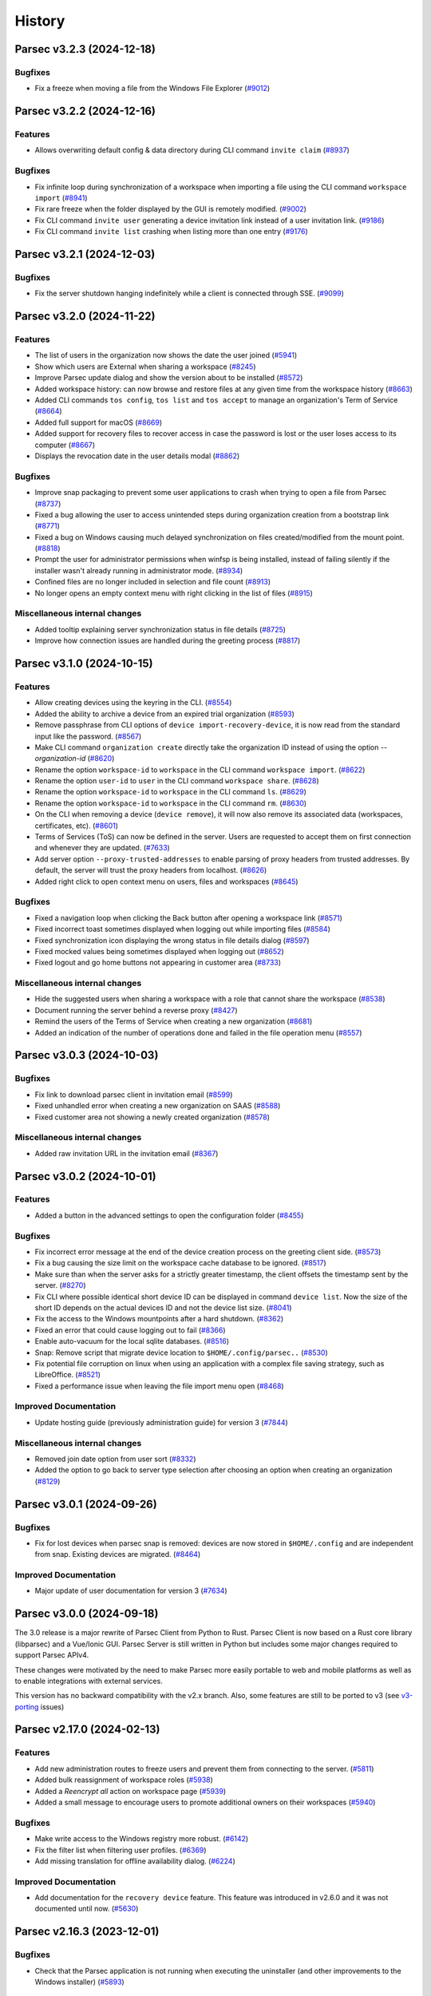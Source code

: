 History
=======

.. towncrier release notes start


Parsec v3.2.3 (2024-12-18)
--------------------------

Bugfixes
~~~~~~~~

* Fix a freeze when moving a file from the Windows File Explorer
  (`#9012 <https://github.com/Scille/parsec-cloud/issues/9012>`__)


Parsec v3.2.2 (2024-12-16)
--------------------------

Features
~~~~~~~~

* Allows overwriting default config & data directory during CLI command
  ``invite claim``
  (`#8937 <https://github.com/Scille/parsec-cloud/issues/8937>`__)

Bugfixes
~~~~~~~~

* Fix infinite loop during synchronization of a workspace when importing a file
  using the CLI command ``workspace import``
  (`#8941 <https://github.com/Scille/parsec-cloud/issues/8941>`__)

* Fix rare freeze when the folder displayed by the GUI is remotely modified.
  (`#9002 <https://github.com/Scille/parsec-cloud/issues/9002>`__)

* Fix CLI command ``invite user`` generating a device invitation link instead of
  a user invitation link.
  (`#9186 <https://github.com/Scille/parsec-cloud/issues/9186>`__)

* Fix CLI command ``invite list`` crashing when listing more than one entry
  (`#9176 <https://github.com/Scille/parsec-cloud/issues/9176>`__)

Parsec v3.2.1 (2024-12-03)
--------------------------

Bugfixes
~~~~~~~~

* Fix the server shutdown hanging indefinitely while a client is connected
  through SSE.
  (`#9099 <https://github.com/Scille/parsec-cloud/issues/9099>`__)



Parsec v3.2.0 (2024-11-22)
--------------------------

Features
~~~~~~~~

* The list of users in the organization now shows the date the user joined
  (`#5941 <https://github.com/Scille/parsec-cloud/issues/5941>`__)

* Show which users are External when sharing a workspace
  (`#8245 <https://github.com/Scille/parsec-cloud/issues/8245>`__)

* Improve Parsec update dialog and show the version about to be installed
  (`#8572 <https://github.com/Scille/parsec-cloud/issues/8572>`__)

* Added workspace history: can now browse and restore files at any given time
  from the workspace history
  (`#8663 <https://github.com/Scille/parsec-cloud/issues/8663>`__)

* Added CLI commands ``tos config``, ``tos list`` and ``tos accept`` to manage
  an organization's Term of Service
  (`#8664 <https://github.com/Scille/parsec-cloud/issues/8664>`__)

* Added full support for macOS
  (`#8669 <https://github.com/Scille/parsec-cloud/issues/8669>`__)

* Added support for recovery files to recover access in case the password is
  lost or the user loses access to its computer
  (`#8667 <https://github.com/Scille/parsec-cloud/issues/8667>`__)

* Displays the revocation date in the user details modal
  (`#8862 <https://github.com/Scille/parsec-cloud/issues/8862>`__)


Bugfixes
~~~~~~~~

* Improve snap packaging to prevent some user applications to crash when trying
  to open a file from Parsec
  (`#8737 <https://github.com/Scille/parsec-cloud/issues/8737>`__)

* Fixed a bug allowing the user to access unintended steps during organization
  creation from a bootstrap link
  (`#8771 <https://github.com/Scille/parsec-cloud/issues/8771>`__)

* Fixed a bug on Windows causing much delayed synchronization on files
  created/modified from the mount point.
  (`#8818 <https://github.com/Scille/parsec-cloud/issues/8818>`__)

* Prompt the user for administrator permissions when winfsp is being installed,
  instead of failing silently if the installer wasn't already running in
  administrator mode.
  (`#8934 <https://github.com/Scille/parsec-cloud/issues/8934>`__)

* Confined files are no longer included in selection and file count
  (`#8913 <https://github.com/Scille/parsec-cloud/issues/8913>`__)

* No longer opens an empty context menu with right clicking in the list of files
  (`#8915 <https://github.com/Scille/parsec-cloud/issues/8915>`__)

Miscellaneous internal changes
~~~~~~~~~~~~~~~~~~~~~~~~~~~~~~

* Added tooltip explaining server synchronization status in file details
  (`#8725 <https://github.com/Scille/parsec-cloud/issues/8725>`__)

* Improve how connection issues are handled during the greeting process
  (`#8817 <https://github.com/Scille/parsec-cloud/issues/8817>`__)



Parsec v3.1.0 (2024-10-15)
--------------------------

Features
~~~~~~~~

* Allow creating devices using the keyring in the CLI.
  (`#8554 <https://github.com/Scille/parsec-cloud/issues/8554>`__)

* Added the ability to archive a device from an expired trial organization
  (`#8593 <https://github.com/Scille/parsec-cloud/issues/8593>`__)

* Remove passphrase from CLI options of ``device import-recovery-device``, it is
  now read from the standard input like the password.
  (`#8567 <https://github.com/Scille/parsec-cloud/issues/8567>`__)

* Make CLI command ``organization create`` directly take the organization ID
  instead of using the option `--organization-id`
  (`#8620 <https://github.com/Scille/parsec-cloud/issues/8620>`__)

* Rename the option ``workspace-id`` to ``workspace`` in the CLI command
  ``workspace import``.
  (`#8622 <https://github.com/Scille/parsec-cloud/issues/8622>`__)

* Rename the option ``user-id`` to ``user`` in the CLI command ``workspace
  share``.
  (`#8628 <https://github.com/Scille/parsec-cloud/issues/8628>`__)

* Rename the option ``workspace-id`` to ``workspace`` in the CLI command ``ls``.
  (`#8629 <https://github.com/Scille/parsec-cloud/issues/8629>`__)

* Rename the option ``workspace-id`` to ``workspace`` in the CLI command ``rm``.
  (`#8630 <https://github.com/Scille/parsec-cloud/issues/8630>`__)

* On the CLI when removing a device (``device remove``), it will now also remove
  its associated data (workspaces, certificates, etc).
  (`#8601 <https://github.com/Scille/parsec-cloud/issues/8601>`__)

* Terms of Services (ToS) can now be defined in the server. Users are requested
  to accept them on first connection and whenever they are updated.
  (`#7633 <https://github.com/Scille/parsec-cloud/issues/7633>`__)

* Add server option ``--proxy-trusted-addresses`` to enable parsing of proxy
  headers from trusted addresses. By default, the server will trust the proxy
  headers from localhost.
  (`#8626 <https://github.com/Scille/parsec-cloud/issues/8626>`__)

* Added right click to open context menu on users, files and workspaces
  (`#8645 <https://github.com/Scille/parsec-cloud/issues/8645>`__)


Bugfixes
~~~~~~~~

* Fixed a navigation loop when clicking the Back button after opening a
  workspace link
  (`#8571 <https://github.com/Scille/parsec-cloud/issues/8571>`__)

* Fixed incorrect toast sometimes displayed when logging out while importing
  files
  (`#8584 <https://github.com/Scille/parsec-cloud/issues/8584>`__)

* Fixed synchronization icon displaying the wrong status in file details dialog
  (`#8597 <https://github.com/Scille/parsec-cloud/issues/8597>`__)

* Fixed mocked values being sometimes displayed when logging out
  (`#8652 <https://github.com/Scille/parsec-cloud/issues/8652>`__)

* Fixed logout and go home buttons not appearing in customer area
  (`#8733 <https://github.com/Scille/parsec-cloud/issues/8733>`__)


Miscellaneous internal changes
~~~~~~~~~~~~~~~~~~~~~~~~~~~~~~

* Hide the suggested users when sharing a workspace with a role that cannot
  share the workspace
  (`#8538 <https://github.com/Scille/parsec-cloud/issues/8538>`__)

* Document running the server behind a reverse proxy
  (`#8427 <https://github.com/Scille/parsec-cloud/issues/8427>`__)

* Remind the users of the Terms of Service when creating a new organization
  (`#8681 <https://github.com/Scille/parsec-cloud/issues/8681>`__)

* Added an indication of the number of operations done and failed in the file
  operation menu
  (`#8557 <https://github.com/Scille/parsec-cloud/issues/8557>`__)



Parsec v3.0.3 (2024-10-03)
--------------------------

Bugfixes
~~~~~~~~

* Fix link to download parsec client in invitation email
  (`#8599 <https://github.com/Scille/parsec-cloud/issues/8599>`__)

* Fixed unhandled error when creating a new organization on SAAS
  (`#8588 <https://github.com/Scille/parsec-cloud/issues/8588>`__)

* Fixed customer area not showing a newly created organization
  (`#8578 <https://github.com/Scille/parsec-cloud/issues/8578>`__)


Miscellaneous internal changes
~~~~~~~~~~~~~~~~~~~~~~~~~~~~~~

* Added raw invitation URL in the invitation email
  (`#8367 <https://github.com/Scille/parsec-cloud/issues/8367>`__)


Parsec v3.0.2 (2024-10-01)
--------------------------

Features
~~~~~~~~

* Added a button in the advanced settings to open the configuration folder
  (`#8455 <https://github.com/Scille/parsec-cloud/issues/8455>`__)


Bugfixes
~~~~~~~~

* Fix incorrect error message at the end of the device creation process on the
  greeting client side.
  (`#8573 <https://github.com/Scille/parsec-cloud/issues/8573>`__)

* Fix a bug causing the size limit on the workspace cache database to be
  ignored.
  (`#8517 <https://github.com/Scille/parsec-cloud/issues/8517>`__)

* Make sure than when the server asks for a strictly greater timestamp, the
  client offsets the timestamp sent by the server.
  (`#8270 <https://github.com/Scille/parsec-cloud/issues/8270>`__)

* Fix CLI where possible identical short device ID can be displayed in command
  ``device list``. Now the size of the short ID depends on the actual devices ID
  and not the device list size.
  (`#8041 <https://github.com/Scille/parsec-cloud/issues/8041>`__)

* Fix the access to the Windows mountpoints after a hard shutdown.
  (`#8362 <https://github.com/Scille/parsec-cloud/issues/8362>`__)

* Fixed an error that could cause logging out to fail
  (`#8366 <https://github.com/Scille/parsec-cloud/issues/8366>`__)

* Enable auto-vacuum for the local sqlite databases.
  (`#8516 <https://github.com/Scille/parsec-cloud/issues/8516>`__)

* Snap: Remove script that migrate device location to ``$HOME/.config/parsec..``
  (`#8530 <https://github.com/Scille/parsec-cloud/issues/8530>`__)

* Fix potential file corruption on linux when using an application with a
  complex file saving strategy, such as LibreOffice.
  (`#8521 <https://github.com/Scille/parsec-cloud/issues/8521>`__)

* Fixed a performance issue when leaving the file import menu open
  (`#8468 <https://github.com/Scille/parsec-cloud/issues/8468>`__)


Improved Documentation
~~~~~~~~~~~~~~~~~~~~~~

* Update hosting guide (previously administration guide) for version 3
  (`#7844 <https://github.com/Scille/parsec-cloud/issues/7844>`__)


Miscellaneous internal changes
~~~~~~~~~~~~~~~~~~~~~~~~~~~~~~

* Removed join date option from user sort
  (`#8332 <https://github.com/Scille/parsec-cloud/issues/8332>`__)

* Added the option to go back to server type selection after choosing an option
  when creating an organization
  (`#8129 <https://github.com/Scille/parsec-cloud/issues/8129>`__)



Parsec v3.0.1 (2024-09-26)
--------------------------

Bugfixes
~~~~~~~~

* Fix for lost devices when parsec snap is removed: devices are now stored in
  ``$HOME/.config`` and are independent from snap. Existing devices are
  migrated.
  (`#8464 <https://github.com/Scille/parsec-cloud/issues/8464>`__)


Improved Documentation
~~~~~~~~~~~~~~~~~~~~~~

* Major update of user documentation for version 3
  (`#7634 <https://github.com/Scille/parsec-cloud/issues/7634>`__)



Parsec v3.0.0 (2024-09-18)
--------------------------

The 3.0 release is a major rewrite of Parsec Client from Python to Rust.
Parsec Client is now based on a Rust core library (libparsec) and a
Vue/Ionic GUI. Parsec Server is still written in Python but includes some
major changes required to support Parsec APIv4.

These changes were motivated by the need to make Parsec more easily portable
to web and mobile platforms as well as to enable integrations with external
services.

This version has no backward compatibility with the v2.x branch. Also, some
features are still to be ported to v3 (see
`v3-porting <https://github.com/Scille/parsec-cloud/issues?q=is%3Aissue+is%3Aopen+sort%3Aupdated-desc+label%3Av3-porting>`__
issues)

Parsec v2.17.0 (2024-02-13)
---------------------------

Features
~~~~~~~~

* Add new administration routes to freeze users and prevent them from connecting
  to the server.
  (`#5811 <https://github.com/Scille/parsec-cloud/issues/5811>`__)

* Added bulk reassignment of workspace roles
  (`#5938 <https://github.com/Scille/parsec-cloud/issues/5938>`__)

* Added a `Reencrypt all` action on workspace page
  (`#5939 <https://github.com/Scille/parsec-cloud/issues/5939>`__)

* Added a small message to encourage users to promote additional owners on their
  workspaces
  (`#5940 <https://github.com/Scille/parsec-cloud/issues/5940>`__)

Bugfixes
~~~~~~~~

* Make write access to the Windows registry more robust.
  (`#6142 <https://github.com/Scille/parsec-cloud/issues/6142>`__)

* Fix the filter list when filtering user profiles.
  (`#6369 <https://github.com/Scille/parsec-cloud/issues/6369>`__)

* Add missing translation for offline availability dialog.
  (`#6224 <https://github.com/Scille/parsec-cloud/issues/6224>`__)

Improved Documentation
~~~~~~~~~~~~~~~~~~~~~~

* Add documentation for the ``recovery device`` feature. This feature was
  introduced in v2.6.0 and it was not documented until now.
  (`#5630 <https://github.com/Scille/parsec-cloud/issues/5630>`__)



Parsec v2.16.3 (2023-12-01)
---------------------------

Bugfixes
~~~~~~~~

* Check that the Parsec application is not running when executing the
  uninstaller (and other improvements to the Windows installer)
  (`#5893 <https://github.com/Scille/parsec-cloud/issues/5893>`__)



Parsec v2.16.2 (2023-11-28)
---------------------------

Bugfixes
~~~~~~~~

* Fix the Windows installer to properly uninstall the previous Parsec version (a
  regression introduced in the Parsec 2.16.0 installer prevented Parsec 2.15.0 and
  before to be properly uninstalled)
  (`#5845 <https://github.com/Scille/parsec-cloud/issues/5845>`__)



Parsec v2.16.1 (2023-11-13)
---------------------------

Bugfixes
~~~~~~~~

* Fix file creation/modification times as shown in the file explorer on Windows
  (`#5693 <https://github.com/Scille/parsec-cloud/issues/5693>`__)

* Fix progress bar issue for offline availability when the workspace contains
  more than 2GB of data
  (`#5759 <https://github.com/Scille/parsec-cloud/issues/5759>`__)



Parsec v2.16.0 (2023-10-31)
---------------------------

Features
~~~~~~~~

* Add support for archiving workspaces and planning their deletion.
  (`#5061 <https://github.com/Scille/parsec-cloud/issues/5061>`__)
* Add a dialog to manage offline availability for workspaces (i.e a user can now
  choose keep all the data available locally for offline access)
  (`#2266 <https://github.com/Scille/parsec-cloud/issues/2266>`__)
* Added user filtering by profile
  (`#4033 <https://github.com/Scille/parsec-cloud/issues/4033>`__)
* Handle the CLI flag ``--version`` on parsec sub-command. You can now type
  ``parsec --version`` to get the current version of parsec in a terminal.
  (`#4363 <https://github.com/Scille/parsec-cloud/issues/4363>`__)

Bugfixes
~~~~~~~~

* Fix a regression causing the offline availability feature to be unavailable
  for workspaces other than the first one in the list.
  (`#5556 <https://github.com/Scille/parsec-cloud/issues/5556>`__)
* Fix confusing numbering of versions in the file history display.
  (`#5561 <https://github.com/Scille/parsec-cloud/issues/5561>`__)
* Fix a concurrency issue causing connection loss when logging in after a re-
  encryption.
  (`#5542 <https://github.com/Scille/parsec-cloud/issues/5542>`__)
* Fixed an issue on MacOS where a file would be deleted when trying to save it
  from some specific native softwares.
  (`#2330 <https://github.com/Scille/parsec-cloud/issues/2330>`__)
* On linux, if you're using something other than ubuntu, you may need to install
  ``libfuse2`` or ``fuse2`` using the package manager of your system.
  (`#4760 <https://github.com/Scille/parsec-cloud/issues/4760>`__)
* Prevent accidental creation of multiple parsec organizations at the same time
  (`#3698 <https://github.com/Scille/parsec-cloud/issues/3698>`__)
* Accept parenthesis in HumanHandle's label
  (`#3749 <https://github.com/Scille/parsec-cloud/issues/3749>`__)
* Fix user invitation email sending error when the greeter's name contains
  special characters
  (`#3752 <https://github.com/Scille/parsec-cloud/issues/3752>`__)
* Fixed error when opening the QRCode for device invitation
  (`#3769 <https://github.com/Scille/parsec-cloud/issues/3769>`__)
* Hide spinner during an enrollment using PKI
  (`#3846 <https://github.com/Scille/parsec-cloud/issues/3846>`__)
* The window now takes the whole screen by default
  (`#3946 <https://github.com/Scille/parsec-cloud/issues/3946>`__)
* No longer hides user invitations if they match the search string
  (`#3967 <https://github.com/Scille/parsec-cloud/issues/3967>`__)
* Unmounted workspaces are no longer hidden by default and the state is saved
  when the application exits
  (`#3969 <https://github.com/Scille/parsec-cloud/issues/3969>`__)
* Fixed link to user guide not clickable after creation an organization
  (`#4367 <https://github.com/Scille/parsec-cloud/issues/4367>`__)
* Fix `parsec backend sequester list_services` CLI output when an error is
  returned
  (`#4368 <https://github.com/Scille/parsec-cloud/issues/4368>`__)

Improved Documentation
~~~~~~~~~~~~~~~~~~~~~~

* Add SBOM (Software Bills Of Materials) generation on software packaging. This
  provides the list of dependencies used to build the software.
  (`#4770 <https://github.com/Scille/parsec-cloud/issues/4770>`__)
* Correct the favicon displayed on the provided documentation at
  <https://docs.parsec.cloud>
  (`#4127 <https://github.com/Scille/parsec-cloud/issues/4127>`__)

Client/Backend API evolutions
~~~~~~~~~~~~~~~~~~~~~~~~~~~~~

* APIv1 has been removed, which cut off compatibility with Parsec client < 2.15
  and Parsec server < 2.10
  (`#3706 <https://github.com/Scille/parsec-cloud/issues/3706>`__)
* Drop API V2 support on the client side.
  (`#3837 <https://github.com/Scille/parsec-cloud/issues/3837>`__)

Miscellaneous internal changes
~~~~~~~~~~~~~~~~~~~~~~~~~~~~~~

* Correct some typo found in PO files used by QT for english/french translation
  (`#3757 <https://github.com/Scille/parsec-cloud/issues/3757>`__)
* Added better distinction between file and folder actions in contextual menus.
  (`#3855 <https://github.com/Scille/parsec-cloud/issues/3855>`__)
* Fix an underlying issue that caused an overall performance degradation
  (`#3925 <https://github.com/Scille/parsec-cloud/issues/3925>`__)
* Added instructions to the macFUSE installation pop-up window, and updated a
  deprecated link to the installation guide.
  (`#3958 <https://github.com/Scille/parsec-cloud/issues/3958>`__)
* Fix french typography
  (`#4059 <https://github.com/Scille/parsec-cloud/issues/4059>`__)



Parsec v2.15.0 (2022-12-12)
---------------------------

Features
~~~~~~~~

* Improved the enrolment/onboarding of new users and devices
  (`#3663 <https://github.com/Scille/parsec-cloud/issues/3663>`__)

Bugfixes
~~~~~~~~

* Fix import or drag&drop of an empty folder
  (`#3534 <https://github.com/Scille/parsec-cloud/issues/3534>`__)
* Prevent accidental creation of multiple parsec organizations at the same time
  (`#3698 <https://github.com/Scille/parsec-cloud/issues/3698>`__)
* Fix user invitation email sending error when the greeter's name contains
  special characters
  (`#3752 <https://github.com/Scille/parsec-cloud/issues/3752>`__)
* Accept parenthesis in HumanHandle's label
  (`#3749 <https://github.com/Scille/parsec-cloud/issues/3749>`__)

Miscellaneous internal changes
~~~~~~~~~~~~~~~~~~~~~~~~~~~~~~

* Updated macFUSE installation guide for MacOS 13
  (`#3588 <https://github.com/Scille/parsec-cloud/issues/3588>`__)
* Fix various typos throughout our codebase
  (`#3700 <https://github.com/Scille/parsec-cloud/issues/3700>`__)
* Recovery devices can now be renamed when created.
  (`#3537 <https://github.com/Scille/parsec-cloud/issues/3537>`__)
* Correct some typo found in PO files used by QT for english/french translation
  (`#3757 <https://github.com/Scille/parsec-cloud/issues/3757>`__)


Parsec v2.14.1 (2022-11-24)
---------------------------

Bugfixes
~~~~~~~~

* Fix an issue that prevented proper reconnection of the client in some specific
  cases
  (`#3595 <https://github.com/Scille/parsec-cloud/issues/3595>`__)
* Improved some texts for device and user invitation
  (`#3601 <https://github.com/Scille/parsec-cloud/issues/3601>`__)


Parsec v2.14.0 (2022-11-10)
---------------------------

Features
~~~~~~~~

* Make CLI case insensitive on option `--log-level` & `--log-format`. Thus
  allowing to provide the argument in upper or lower case.
  (`#3268 <https://github.com/Scille/parsec-cloud/issues/3268>`__)
* Introduce ``generate_service_certificate`` & ``import_service_certificate``
  CLI commands  (corresponding to the ends of ``create_service_certificate``
  command).  This allows to keep the sequester private keys on an offline
  machine at all time.
  (`#3198 <https://github.com/Scille/parsec-cloud/issues/3198>`__)

Bugfixes
~~~~~~~~

* Managers can no longer try to promote other users to manager
  (`#3269 <https://github.com/Scille/parsec-cloud/issues/3269>`__)
* Scrollbar should stay in place when enabling/disabling workspaces
  (`#3301 <https://github.com/Scille/parsec-cloud/issues/3301>`__)
* Fixed how workspaces are displayed when offline
  (`#3302 <https://github.com/Scille/parsec-cloud/issues/3302>`__)
* Fixes greeting a new user into an organization with a legacy user (user that
  does not have an email set)
  (`#3507 <https://github.com/Scille/parsec-cloud/issues/3507>`__)
* Disabled workspaces not longer appear enabled when logging in
  (`#3300 <https://github.com/Scille/parsec-cloud/issues/3300>`__)
* The device instance now gets logged off when an error occurs due to the disk
  being full
  (`#3335 <https://github.com/Scille/parsec-cloud/issues/3335>`__)
* Fix user search to include legacy users
  (`#3538 <https://github.com/Scille/parsec-cloud/issues/3538>`__)
* Fix email validation in the application for some special cases
  (`#3555 <https://github.com/Scille/parsec-cloud/issues/3555>`__)

Miscellaneous internal changes
~~~~~~~~~~~~~~~~~~~~~~~~~~~~~~

* Add `parsec core stats_server` CLI command to provide per-organization usage
  statistics for the whole server.
  (`#3109 <https://github.com/Scille/parsec-cloud/issues/3109>`__)
* Remove noop `--timestamp` param from `parsec core run` CLI command
  (`#3345 <https://github.com/Scille/parsec-cloud/issues/3345>`__)


Parsec v2.13.0 (2022-10-19)
---------------------------

Features
~~~~~~~~

* Introduce ``generate_service_certificate`` & ``import_service_certificate``
  CLI commands  (corresponding to the ends of ``create_service_certificate``
  command).  This allows to keep the sequester private keys on an offline
  machine at all time.
  (`#3198 <https://github.com/Scille/parsec-cloud/issues/3198>`__)
* Add the webhook sequester service type that pushes encrypted workspace data to
  3rd party throughout HTTP. A webhook services is a sequester service with an
  encryption key. Metadata are also encrypted with the service key and send to
  the parsec metadata server. A webhook service does not store the sequester
  metadata to a storage, but it posted the metadata to an http service.
  (`#2799 <https://github.com/Scille/parsec-cloud/issues/2799>`__)
* Add a way to filter out unmounted workspaces
  (`#3056 <https://github.com/Scille/parsec-cloud/issues/3056>`__)
* Updated the file link not found error message with the name of the file
  (`#3122 <https://github.com/Scille/parsec-cloud/issues/3122>`__)
* Added new context menu option to generate file links that point to a specific
  version of a file.
  (`#3123 <https://github.com/Scille/parsec-cloud/issues/3123>`__)
* Made workspace listing faster
  (`#3125 <https://github.com/Scille/parsec-cloud/issues/3125>`__)

Bugfixes
~~~~~~~~

* Remove cut status if cut is overridden by a copy
  (`#3022 <https://github.com/Scille/parsec-cloud/issues/3022>`__)
* Fixed links in About window not opening
  (`#3023 <https://github.com/Scille/parsec-cloud/issues/3023>`__)
* Fix an error that de-sync postgresql timestamp type
  (`#3071 <https://github.com/Scille/parsec-cloud/issues/3071>`__)
* Fix a bug that caused the login time to be larger than expected for large
  organizations.
  (`#3145 <https://github.com/Scille/parsec-cloud/issues/3145>`__)
* Scrollbar should stay in place when enabling/disabling workspaces
  (`#3301 <https://github.com/Scille/parsec-cloud/issues/3301>`__)
* Fixed how workspaces are displayed when offline
  (`#3302 <https://github.com/Scille/parsec-cloud/issues/3302>`__)
* Disabled workspaces not longer appear enabled when logging in
  (`#3300 <https://github.com/Scille/parsec-cloud/issues/3300>`__)


Parsec v2.12.1 (2022-09-13)
---------------------------

Bugfixes
~~~~~~~~

* Fix an error that de-sync postgresql timestamp type
  (`#3071 <https://github.com/Scille/parsec-cloud/issues/3071>`__)


Parsec v2.12.0 (2022-09-08)
---------------------------

Features
~~~~~~~~

* Added a new folder menu in the file explorer
  (`#2672 <https://github.com/Scille/parsec-cloud/issues/2672>`__)
* Use clipboard content as default URL when joining an org in the GUI
  (`#1598 <https://github.com/Scille/parsec-cloud/issues/1598>`__)
* Add authenticated api entrypoint to execute authenticated commands.
  (`#2624 <https://github.com/Scille/parsec-cloud/issues/2624>`__)
* Added a sort menu in the file explorer
  (`#2673 <https://github.com/Scille/parsec-cloud/issues/2673>`__)
* Added a show status/show history to the current directory in the explorer
  (`#2674 <https://github.com/Scille/parsec-cloud/issues/2674>`__)

Bugfixes
~~~~~~~~

* Correct Content-Type and add User-Agent headers for client to server HTTP
  request
  (`#2979 <https://github.com/Scille/parsec-cloud/issues/2979>`__)
* Fix an error that could occur when selecting a file
  (`#2960 <https://github.com/Scille/parsec-cloud/issues/2960>`__)
* Fix rare segfault in the GUI when an event occurs at the wrong time
  (`#2839 <https://github.com/Scille/parsec-cloud/issues/2839>`__)
* Update re-encryption status when role is changed
  (`#2699 <https://github.com/Scille/parsec-cloud/issues/2699>`__)
* Fix an error that could happen when looking at a file status
  (`#2779 <https://github.com/Scille/parsec-cloud/issues/2779>`__)
* Fixed links in About window not opening
  (`#3023 <https://github.com/Scille/parsec-cloud/issues/3023>`__)

Parsec v2.11.1 (2022-08-16)
---------------------------

Bugfixes
~~~~~~~~

* Fixed a regression which prevented to launch the server in 2.11.0
  (`#2812 <https://github.com/Scille/parsec-cloud/pull/2812>`__)


Parsec v2.11.0 (2022-08-01)
---------------------------

Features
~~~~~~~~

* Added reencrypt_workspace CLI
  (`#2708 <https://github.com/Scille/parsec-cloud/issues/2708>`__)
* Display additional information on an organization
  (`#2607 <https://github.com/Scille/parsec-cloud/issues/2607>`__)
* Display in the GUI in a dialog if the organization logged into is a
  sequestered organization.
  (`#2476 <https://github.com/Scille/parsec-cloud/issues/2476>`__)
* Added an option to copy a user's email
  (`#2534 <https://github.com/Scille/parsec-cloud/issues/2534>`__)
* Introduce the sequester feature
  (`#2462 <https://github.com/Scille/parsec-cloud/issues/2462>`__)
* Display user name and device name before finishing user enrollment
  (`#2533 <https://github.com/Scille/parsec-cloud/issues/2533>`__)
* Select the file name by default when renaming a file
  (`#2531 <https://github.com/Scille/parsec-cloud/issues/2531>`__)

Bugfixes
~~~~~~~~

* Fix error in server when client searches for users with a query containing an
  invalid regex
  (`#2508 <https://github.com/Scille/parsec-cloud/issues/2508>`__)


Parsec v2.10.0 (2022-06-30)
---------------------------

Features
~~~~~~~~

* Display the number of files in the current folder
  (`#2416 <https://github.com/Scille/parsec-cloud/issues/2416>`__)

Bugfixes
~~~~~~~~

* Fix the snackbar not being hidden when the window loses the focus
  (`#2530 <https://github.com/Scille/parsec-cloud/issues/2530>`__)
* Fix duplicated files appearing in workspace sneak peek
  (`#2503 <https://github.com/Scille/parsec-cloud/issues/2503>`__)
* Prevent change of role for a user after their revocation
  (`#2505 <https://github.com/Scille/parsec-cloud/issues/2505>`__)
* Don't overwrite files when importing a new file with the same name
  (`#2504 <https://github.com/Scille/parsec-cloud/issues/2504>`__)
* Fixed invalid email error with some weird user names
  (`#2502 <https://github.com/Scille/parsec-cloud/issues/2502>`__)
* Ignore entries that are not files (i.e socket) when importing a directory
  (`#2512 <https://github.com/Scille/parsec-cloud/issues/2512>`__)
* Fix GUI sometime not detecting invitation deletion or peer has left during
  invitation greet Fix GUI workspace history date picker from being clickable
  too soon
  (`#2337 <https://github.com/Scille/parsec-cloud/issues/2337>`__)
* Prevent closing the dialog while creating an organization
  (`#2360 <https://github.com/Scille/parsec-cloud/issues/2360>`__)
* Fixed performance issues when loading a folder
  (`#2411 <https://github.com/Scille/parsec-cloud/issues/2411>`__)
* Do not display old files when entering a new workspace
  (`#2426 <https://github.com/Scille/parsec-cloud/issues/2426>`__)

Miscellaneous internal changes
~~~~~~~~~~~~~~~~~~~~~~~~~~~~~~

* Added some feedback when entering a file name to avoid invalid names
  (`#2331 <https://github.com/Scille/parsec-cloud/issues/2331>`__)


Parsec v2.9.2 (2022-05-23)
--------------------------

Miscellaneous internal changes
~~~~~~~~~~~~~~~~~~~~~~~~~~~~~~

* Fix 500 error in the server when using redirection with an organization
  containing non-ascii characters
  (`#2339 <https://github.com/Scille/parsec-cloud/issues/2339>`__)


Parsec v2.9.1 (2022-05-23)
--------------------------

* Fix rare error when loading remote data under load
  (`#2336 <https://github.com/Scille/parsec-cloud/issues/2336>`__)


Parsec v2.9.0 (2022-05-20)
--------------------------

Features
~~~~~~~~

* Improved how users and workspaces are filtered
  (`#2082 <https://github.com/Scille/parsec-cloud/issues/2082>`__)
* Added a "Recover device" button when the login devices list is empty
  (`#2184 <https://github.com/Scille/parsec-cloud/issues/2184>`__)
* Added a spinner while retrieving the information during a claim
  (`#2215 <https://github.com/Scille/parsec-cloud/issues/2215>`__)

Bugfixes
~~~~~~~~

* Fix the print dialog pop-up in snap builds (introduced in 2.7.0).
  (`#2161 <https://github.com/Scille/parsec-cloud/issues/2161>`__)
* Fixed small error when pressing Enter on the log in screen
  (`#2178 <https://github.com/Scille/parsec-cloud/issues/2178>`__)
* Fixed a bug preventing file saving with Apple software such as TextEdit or
  Preview.
  (`#2211 <https://github.com/Scille/parsec-cloud/issues/2211>`__)
* Fixed clicking on a file link in some instances
  (`#2223 <https://github.com/Scille/parsec-cloud/issues/2223>`__)
* Fixed an error message when dragging files
  (`#2237 <https://github.com/Scille/parsec-cloud/issues/2237>`__)

Miscellaneous internal changes
~~~~~~~~~~~~~~~~~~~~~~~~~~~~~~

* Updated links to term and conditions
  (`#1692 <https://github.com/Scille/parsec-cloud/issues/1692>`__)
* Improve server-side error logging when S3/Swift blockstore is not working
  (`#2160 <https://github.com/Scille/parsec-cloud/issues/2160>`__)
* Added an installation guide for FUSE for MacOS.
  (`#2210 <https://github.com/Scille/parsec-cloud/issues/2210>`__)
* Updated error message when the backend cannot be reached during an invitation
  (`#2216 <https://github.com/Scille/parsec-cloud/issues/2216>`__)
* Add support for HTTP proxy
  (`#2217 <https://github.com/Scille/parsec-cloud/issues/2217>`__)
* Added an error message when failing to load a certificate
  (`#2235 <https://github.com/Scille/parsec-cloud/issues/2235>`__)
* Improve handling of keyboard interrupt in client CLI
  (`#2240 <https://github.com/Scille/parsec-cloud/issues/2240>`__)
* Stacktraces in error messages are more consistent
  (`#2253 <https://github.com/Scille/parsec-cloud/issues/2253>`__)
* Add pki certificate email address check in parsec backend on pki enrollment
  submit.
  (`#2255 <https://github.com/Scille/parsec-cloud/issues/2255>`__)
* Gives more details when an error occurs
  (`#2275 <https://github.com/Scille/parsec-cloud/issues/2275>`__)


Parsec v2.8.1 (2022-04-08)
--------------------------

Bugfixes
~~~~~~~~

* Fix regression in Parsec server introduced in version 2.7.0 leading to block
  being stored and fetched with an incorrect ID
  (`#2153 <https://github.com/Scille/parsec-cloud/issues/2153>`__)


Parsec v2.8.0 (2022-04-06)
--------------------------

Bugfixes
~~~~~~~~

* Fixed a bug in the navigation bar where clicking a parent folder didn't change
  the current directory.
  (`#2138 <https://github.com/Scille/parsec-cloud/issues/2138>`__)

Miscellaneous internal changes
~~~~~~~~~~~~~~~~~~~~~~~~~~~~~~

* Add support for PKI based enrollment
  (`#2113 <https://github.com/Scille/parsec-cloud/issues/2113>`__)


Parsec v2.7.0 (2022-04-01)
--------------------------

Features
~~~~~~~~

* Reduces the size of users and devices
  (`#1445 <https://github.com/Scille/parsec-cloud/issues/1445>`__)
* Added an explicit message for a revoked user
  (`#1464 <https://github.com/Scille/parsec-cloud/issues/1464>`__)
* Better display disabled items in combo boxes
  (`#1864 <https://github.com/Scille/parsec-cloud/issues/1864>`__)
* Added option to copy the server address
  (`#1882 <https://github.com/Scille/parsec-cloud/issues/1882>`__)
* Added snackbar for quick messages
  (`#1885 <https://github.com/Scille/parsec-cloud/issues/1885>`__)
* Improve the detection and management of clients that have out-of-sync clocks
  compare to the backend.
  (`#1894 <https://github.com/Scille/parsec-cloud/issues/1894>`__)
* Added a navigation bar to help navigate through a workspace
  (`#1916 <https://github.com/Scille/parsec-cloud/issues/1916>`__)
* Added --recipient option to share_workspace command and the human_find command
  in the CLI
  (`#1940 <https://github.com/Scille/parsec-cloud/issues/1940>`__)
* Added new right click option for a file in a workspace, that shows the status
  of a file (created and updated when and by whom, type, location, number of
  part of a file present locally / remotely)
  (`#1941 <https://github.com/Scille/parsec-cloud/issues/1941>`__)
* The cache size per workspace can now be configured through the entry
  `workspace_storage_cache_size` in the configuration file. The default value is
  524288000, i.e. 512 MB.
  (`#1983 <https://github.com/Scille/parsec-cloud/issues/1983>`__)
* Display some messages using snackbar instead of dialogs
  (`#2014 <https://github.com/Scille/parsec-cloud/issues/2014>`__)
* Force the choice of a role when greeting a new user
  (`#2057 <https://github.com/Scille/parsec-cloud/issues/2057>`__)

Bugfixes
~~~~~~~~

* Logging out of one tab now correctly update the list of available login device
  (`#1896 <https://github.com/Scille/parsec-cloud/issues/1896>`__)
* Fix refresh in workspaces when displaying a timestamped workspace on the gui
  (`#1909 <https://github.com/Scille/parsec-cloud/issues/1909>`__)
* Improve client/server handshake mechanism
  (`#2047 <https://github.com/Scille/parsec-cloud/issues/2047>`__)
* Updated the documentation (in particular, a lot of missing French translations
  were added)
  (`#2080 <https://github.com/Scille/parsec-cloud/issues/2080>`__)

Miscellaneous internal changes
~~~~~~~~~~~~~~~~~~~~~~~~~~~~~~

* Changed user icons depending on their role
  (`#1889 <https://github.com/Scille/parsec-cloud/issues/1889>`__)
* Fixed some graphical glitches on MacOS when using dark mode.
  (`#2037 <https://github.com/Scille/parsec-cloud/issues/2037>`__)
* Show a dedicated message when getting a local storage error during file import
  indicating that the disk might be full
  (`#2083 <https://github.com/Scille/parsec-cloud/issues/2083>`__)
* Fix connection reset on client side in case of internal server errors.
  (`#2100 <https://github.com/Scille/parsec-cloud/issues/2100>`__)
* Fix telemetry support, replace --sentry-url by --sentry-dsn/--sentry-
  environment parameters for client and server.
  (`#2102 <https://github.com/Scille/parsec-cloud/issues/2102>`__)


Parsec v2.6.0 (2021-11-09)
--------------------------

Features
~~~~~~~~

* Add filters for revoked users and pending invitations in User gui
  (`#1744 <https://github.com/Scille/parsec-cloud/issues/1744>`__)
* Show a window with the invitation link when an invitation is failing to be
  sent via email
  (`#1751 <https://github.com/Scille/parsec-cloud/issues/1751>`__)
* Added the ability to recover device via exporting recovery device and
  importing them when needed
  (`#1855 <https://github.com/Scille/parsec-cloud/issues/1855>`__)

Bugfixes
~~~~~~~~

* Fix sporadic errors that might occur when clients with slightly different
  clocks perform actions sur as reading/writing to workspaces and changing roles
  concurrently.
  (`#1811 <https://github.com/Scille/parsec-cloud/issues/1811>`__)
* Fix rare error when offline while accessing a workspace mountpoint for the
  first time.
  (`#1812 <https://github.com/Scille/parsec-cloud/issues/1812>`__)
* Fix the logic to solve the conflict in the core
  (`#1820 <https://github.com/Scille/parsec-cloud/issues/1820>`__)
* Do not refresh workspace list when mounting/unmounting a workspace
  (`#1858 <https://github.com/Scille/parsec-cloud/issues/1858>`__)
* Fixed app behavior on MacOS when closing with command-Q and red X.
  (`#1860 <https://github.com/Scille/parsec-cloud/issues/1860>`__)

Miscellaneous internal changes
~~~~~~~~~~~~~~~~~~~~~~~~~~~~~~

* Create a pop-up notification when trying to edit a workspace as a Reader
  (`#1479 <https://github.com/Scille/parsec-cloud/issues/1479>`__)
* Add GUI support for extension-based smartcard authentication.
  (`#1878 <https://github.com/Scille/parsec-cloud/issues/1878>`__)


Parsec v2.5.5 (2021-09-30)
--------------------------

Miscellaneous internal changes
~~~~~~~~~~~~~~~~~~~~~~~~~~~~~~

* Bundle Mozilla’s carefully curated collection of SSL Root Certificates and use
  them instead of system certificates to improve reliability.
  (`#1871 <https://github.com/Scille/parsec-cloud/issues/1871>`__)


Parsec v2.5.4 (2021-09-21)
--------------------------

Bugfixes
~~~~~~~~

* Fix 400 errors when accessing organization containing non-ascii characters
  with REST API.
  (`#1849 <https://github.com/Scille/parsec-cloud/issues/1849>`__)
* Fix incorrect maximum file length detection on linux, e.g in the Nautilus file
  explorer.
  (`#1854 <https://github.com/Scille/parsec-cloud/issues/1854>`__)
* Fix a freeze when a user import a file or a folder from another parsec
  workspace through the file explorer provided by the application.
  (`#1856 <https://github.com/Scille/parsec-cloud/issues/1856>`__)


Parsec v2.5.3 (2021-09-10)
--------------------------

Bugfixes
~~~~~~~~

* Fix mountpoint bug on Linux where some text editor could still edit files in
  a workspace as reader
  (`#1836 <https://github.com/Scille/parsec-cloud/issues/1836>`__)

Miscellaneous internal changes
~~~~~~~~~~~~~~~~~~~~~~~~~~~~~~

* Added a native menu and keyboard shortcuts for MacOS
  (`#1838 <https://github.com/Scille/parsec-cloud/issues/1838>`__)


Parsec v2.5.2 (2021-09-08)
--------------------------

Miscellaneous internal changes
~~~~~~~~~~~~~~~~~~~~~~~~~~~~~~

* Make Standard profile the default choice when greeting new user in GUI.
  (`#1830 <https://github.com/Scille/parsec-cloud/issues/1830>`__)


Parsec v2.5.1 (2021-09-02)
--------------------------

Miscellaneous internal changes
~~~~~~~~~~~~~~~~~~~~~~~~~~~~~~

* Update Linux Snap packaging to base image core20
  (`#1826 <https://github.com/Scille/parsec-cloud/issues/1826>`__)


Parsec v2.5.0 (2021-09-02)
--------------------------

Bugfixes
~~~~~~~~

* Fixed a bug on MacOS where the window would freeze after the invitation
  process
  (`#1786 <https://github.com/Scille/parsec-cloud/issues/1786>`__)
* Made the QR code easier to read by removing the logo and changing its color
  (`#1787 <https://github.com/Scille/parsec-cloud/issues/1787>`__)
* Generate the proper error when creating a file with a name larger than 255
  bytes on linux
  (`#1813 <https://github.com/Scille/parsec-cloud/issues/1813>`__)
* Fix file opening on Windows and MacOS
  (`#1822 <https://github.com/Scille/parsec-cloud/issues/1822>`__)

Client/Backend API evolutions
~~~~~~~~~~~~~~~~~~~~~~~~~~~~~

* Add active user limit configurable on a per-organization basis. Also add
  --organization-initial-user-profile-outsider-allowed and --organization-
  initial-active-users-limit options in `backend run` command.
  (`#1766 <https://github.com/Scille/parsec-cloud/issues/1766>`__)
* Remove most parts of APIv1 (only `organization_bootstrap` command is kept from
  APIv1 for backward compatibility). Remove `expiration_date` from
  `organization_config` command. Introduce the administration REST api to create
  & get information on organizations.
  (`#1810 <https://github.com/Scille/parsec-cloud/issues/1810>`__)

Miscellaneous internal changes
~~~~~~~~~~~~~~~~~~~~~~~~~~~~~~

* Images from email invitations are now hosted directly on the Parsec server
  instead of relying on parsec.cloud website.
  (`#1780 <https://github.com/Scille/parsec-cloud/issues/1780>`__)
* Change Parsec server license to Business Source License 1.1 (BSLv1.1).
  (`#1785 <https://github.com/Scille/parsec-cloud/issues/1785>`__)
* Improve claim/greet dialog in GUI when invitation is deleted.
  (`#1806 <https://github.com/Scille/parsec-cloud/issues/1806>`__)
* Improve the file size formatting by displaying for significant figures when
  needed.
  (`#1808 <https://github.com/Scille/parsec-cloud/issues/1808>`__)
* Improve error reports sent by telemetry and CLI arguments documentation.
  (`#1823 <https://github.com/Scille/parsec-cloud/issues/1823>`__)


Parsec v2.4.2 (2021-07-06)
--------------------------

Miscellaneous internal changes
~~~~~~~~~~~~~~~~~~~~~~~~~~~~~~

* Made the macFUSE pop-up during MacOS installation more user-friendly
  (`#1777 <https://github.com/Scille/parsec-cloud/issues/1777>`__)


Parsec v2.4.1 (2021-06-29)
--------------------------

Bugfixes
~~~~~~~~

* Fix database migration script n°6.
  (`#1774 <https://github.com/Scille/parsec-cloud/issues/1774>`__)


Parsec v2.4.0 (2021-06-29)
--------------------------

Features
~~~~~~~~

* Adds the outsider profile management in the GUI
  (`#1720 <https://github.com/Scille/parsec-cloud/issues/1720>`__)
* Add QR code on device invitation
  (`#1652 <https://github.com/Scille/parsec-cloud/issues/1652>`__)
* Introduce OUTSIDER organization user profile: an outsider cannot see the
  identity of other users within the organization. On top of that it is only
  allowed to be READER/CONTRIBUTOR on shared workspaces.
  (`#1727 <https://github.com/Scille/parsec-cloud/issues/1727>`__)
* Add `.sb-` temporary directories to the confined pattern list. Those
  directories appear on MacOS when editing `.doc` and `.docx` files.
  (`#1764 <https://github.com/Scille/parsec-cloud/issues/1764>`__)

Bugfixes
~~~~~~~~

* Added the pop-up widget to download latest app version on MacOS
  (`#1736 <https://github.com/Scille/parsec-cloud/issues/1736>`__)
* Fix some alignments issues with the workspace widgets.
  (`#1761 <https://github.com/Scille/parsec-cloud/issues/1761>`__)
* Fix error handling for drag&drop in GUI.
  (`#1732 <https://github.com/Scille/parsec-cloud/issues/1732>`__)
* Fix possible crash when sync occurs right after a workspace reencryption.
  (`#1730 <https://github.com/Scille/parsec-cloud/issues/1730>`__)

Deprecations and Removals
~~~~~~~~~~~~~~~~~~~~~~~~~

* Change the file link URL format so that file path is encrypted. This change
  breaks compatibility with previous file url format.
  (`#1637 <https://github.com/Scille/parsec-cloud/issues/1637>`__)

Miscellaneous internal changes
~~~~~~~~~~~~~~~~~~~~~~~~~~~~~~

* Server on-organization-bootstrap webhook now allow 2xx return status instead
  of only 200.
  (`#1750 <https://github.com/Scille/parsec-cloud/issues/1750>`__)
* Add red color to remove widget dialogue confirmation button in GUI.
  (`#1758 <https://github.com/Scille/parsec-cloud/issues/1758>`__)
* Reword telemetry related dialogue in GUI.
  (`#1759 <https://github.com/Scille/parsec-cloud/issues/1759>`__)


Parsec v2.3.1 (2021-05-10)
--------------------------

Bugfixes
~~~~~~~~

* Fix blocking calls related to the local storage that might slow down the
  application.
  (`#1713 <https://github.com/Scille/parsec-cloud/issues/1713>`__)
* Fix a regression that broke the "Remount workspace at a given timestamp"
  button.
  (`#1723 <https://github.com/Scille/parsec-cloud/issues/1723>`__)

Miscellaneous internal changes
~~~~~~~~~~~~~~~~~~~~~~~~~~~~~~

* Update recommended macFUSE version to 4.1.0 for mountpoint on macOS.
  (`#1718 <https://github.com/Scille/parsec-cloud/issues/1718>`__)


Parsec v2.3.0 (2021-05-04)
--------------------------

Features
~~~~~~~~

* Allow read access to a workspace during a re-encryption.
  (`#1650 <https://github.com/Scille/parsec-cloud/issues/1650>`__)

Bugfixes
~~~~~~~~

* Fixed Dock icon behavior on MacOS when app was closed with red X.
  (`#1519 <https://github.com/Scille/parsec-cloud/issues/1519>`__)
* Fix the server blockage while it waits for a peer.
  (`#1625 <https://github.com/Scille/parsec-cloud/issues/1625>`__)
* Added filename normalization to fix conflicts on special characters on MacOS.
  (`#1645 <https://github.com/Scille/parsec-cloud/issues/1645>`__)
* Fix confusing dialog when logging out with an on-going reencryption.
  (`#1663 <https://github.com/Scille/parsec-cloud/issues/1663>`__)
* Fix some blinking with the workspace buttons, especially while doing a
  reencryption.
  (`#1665 <https://github.com/Scille/parsec-cloud/issues/1665>`__)
* Enforce NFC string normalization for organization/device/user/entry id and
  human handle.
  (`#1708 <https://github.com/Scille/parsec-cloud/issues/1708>`__)
* Fix an issue with fuse mountpoint on linux where the shutdown procedure might
  block forever
  (`#1716 <https://github.com/Scille/parsec-cloud/issues/1716>`__)

Miscellaneous internal changes
~~~~~~~~~~~~~~~~~~~~~~~~~~~~~~

* Update CLI command `parsec core bootstrap_organization` to accept params for
  human/device label/email.
  (`#1674 <https://github.com/Scille/parsec-cloud/issues/1674>`__)
* Improve synchronization performance by running the block uploads in parallel
  (`#1678 <https://github.com/Scille/parsec-cloud/issues/1678>`__)
* Improve Windows installer for smaller size and faster install time. Also fix
  uninstall when previous version has been installed in a custom location.
  (`#1690 <https://github.com/Scille/parsec-cloud/issues/1690>`__)


Parsec v2.2.4 (2021-03-18)
--------------------------

Features
~~~~~~~~

* Made password validation stronger in the GUI
  (`#1601 <https://github.com/Scille/parsec-cloud/issues/1601>`__)
* Added MacOS Big Sur compatibility
  (`#1640 <https://github.com/Scille/parsec-cloud/issues/1640>`__)

Bugfixes
~~~~~~~~

* Fix server event dispatching when a PostgreSQL database connection terminates
  unexpectedly.
  (`#1634 <https://github.com/Scille/parsec-cloud/issues/1634>`__)
* Fix unhandled exception in GUI when offline and workspace author UserInfo is
  not in cache. Fix view on inconsistent files in GUI.
  (`#1641 <https://github.com/Scille/parsec-cloud/issues/1641>`__)
* Fixed a mountpoint issue in MacOS that could cause errors during login or
  unmounting a workspace.
  (`#1644 <https://github.com/Scille/parsec-cloud/issues/1644>`__)
* Fixed style issues on dark mode MacOS
  (`#1646 <https://github.com/Scille/parsec-cloud/issues/1646>`__)
* Fix issue where workspace preview does not update when changes are made while
  on maintenance.
  (`#1658 <https://github.com/Scille/parsec-cloud/issues/1658>`__)

Deprecations and Removals
~~~~~~~~~~~~~~~~~~~~~~~~~

* Remove massively unused `--log-filter` option from `core gui` and `backend
  run` commands.
  (`#1639 <https://github.com/Scille/parsec-cloud/issues/1639>`__)

Client/Backend API evolutions
~~~~~~~~~~~~~~~~~~~~~~~~~~~~~

* Bump api version to 1.3; Add the number of workspaces in the organization
  stats
  (`#1655 <https://github.com/Scille/parsec-cloud/issues/1655>`__)

Miscellaneous internal changes
~~~~~~~~~~~~~~~~~~~~~~~~~~~~~~

* Fix backend server infinite wait on HTTP-invalid incoming request.
  (`#1611 <https://github.com/Scille/parsec-cloud/issues/1611>`__)
* Disable logging to file by default when running the GUI client.
  (`#1638 <https://github.com/Scille/parsec-cloud/issues/1638>`__)


Parsec v2.2.3 (2021-01-29)
--------------------------

Features
--------

* Added MacOS version for release

Bugfixes
~~~~~~~~

* Improved workspace loading performance (less query for reencryption)
  (`#1619 <https://github.com/Scille/parsec-cloud/issues/1619>`__)


Parsec v2.2.2 (2020-12-15)
--------------------------

No significant changes.


Parsec v2.2.1 (2020-12-15)
--------------------------

Features
--------

* Improve backend HTTP welcome page, we no longer use html like it's 1997
  (`#1603 <https://github.com/Scille/parsec-cloud/issues/1603>`__)

Bugfixes
~~~~~~~~

* Fix unhandled error on linux/macOS when logout occurs during mountpoint
  processing.
  (`#1607 <https://github.com/Scille/parsec-cloud/issues/1607>`__)


Parsec v2.2.0 (2020-12-14)
--------------------------

Features
~~~~~~~~

* Added email in workspace sharing dialog
  (`#1514 <https://github.com/Scille/parsec-cloud/issues/1514>`__)
* Reworked the dialog to see a workspace as it was to make it a little bit
  sexier
  (`#1512 <https://github.com/Scille/parsec-cloud/issues/1512>`__)
* Allow copy/cut/paste files from different workspaces.
  (`#1183 <https://github.com/Scille/parsec-cloud/issues/1183>`__)
* Backend can now force https redirection (see `--forward-proto-enforce-https`
  parameter).
  (`#1466 <https://github.com/Scille/parsec-cloud/issues/1466>`__)
* Add a spinner when opening a folder in the gui
  (`#1442 <https://github.com/Scille/parsec-cloud/issues/1442>`__)
* Add macOS compatibility
  (`#1441 <https://github.com/Scille/parsec-cloud/issues/1441>`__)
* Inviting a user already member of an organization is no longer allowed by the
  backend server
  (`#1332 <https://github.com/Scille/parsec-cloud/issues/1332>`__)
* Add widget to import and export keys
  (`#1520 <https://github.com/Scille/parsec-cloud/issues/1520>`__)
* Added a warning message when a user choses their password
  (`#525 <https://github.com/Scille/parsec-cloud/issues/525>`__)

Bugfixes
~~~~~~~~

* Fix the go back in time for workspace.
  (`#1568 <https://github.com/Scille/parsec-cloud/issues/1568>`__)
* Made copy and cut of files asynchronous in the GUI
  (`#1560 <https://github.com/Scille/parsec-cloud/issues/1560>`__)
* Cleaned choices when creating an organization in the GUI
  (`#1596 <https://github.com/Scille/parsec-cloud/issues/1596>`__)
* Mount workspace if needed when a file link is clicked
  (`#1531 <https://github.com/Scille/parsec-cloud/issues/1531>`__)
* Displays an error message when failing to open a file
  (`#1525 <https://github.com/Scille/parsec-cloud/issues/1525>`__)
* Fix an error when opening a workspace in the file explorer
  (`#1541 <https://github.com/Scille/parsec-cloud/issues/1541>`__)
* Fixed overflow error in loading dialog
  (`#1543 <https://github.com/Scille/parsec-cloud/issues/1543>`__)
* Fix uncatched error in GUI when bootstrapping organization with an invalid url
  (`#1593 <https://github.com/Scille/parsec-cloud/issues/1593>`__)
* Improved GUI style on MacOS
  (`#1447 <https://github.com/Scille/parsec-cloud/issues/1447>`__)
* Trim the user name
  (`#1544 <https://github.com/Scille/parsec-cloud/issues/1544>`__)
* Improved import error messages
  (`#1491 <https://github.com/Scille/parsec-cloud/issues/1491>`__)
* Display a correct error message if the time on the machine is not correctly
  set when creating a new org
  (`#1475 <https://github.com/Scille/parsec-cloud/issues/1475>`__)
* Clear workspace list when spinner is displayed
  (`#1515 <https://github.com/Scille/parsec-cloud/issues/1515>`__)
* Fixed crash on MacOS when closing a dialog
  (`#1538 <https://github.com/Scille/parsec-cloud/issues/1538>`__)
* Improved error message when trying to mount a workspace with no drives
  available on Windows
  (`#1542 <https://github.com/Scille/parsec-cloud/issues/1542>`__)
* Fix synchronization potentially not triggered after a file resize
  (`#1579 <https://github.com/Scille/parsec-cloud/issues/1579>`__)
* Hide return button on login screen when there's only one device
  (`#1505 <https://github.com/Scille/parsec-cloud/issues/1505>`__)

Client/Backend API evolutions
~~~~~~~~~~~~~~~~~~~~~~~~~~~~~

* Fix incorrect definitions of entry name type for workspace and folder
  manifests in api.
  (`#1571 <https://github.com/Scille/parsec-cloud/issues/1571>`__)

Miscellaneous internal changes
~~~~~~~~~~~~~~~~~~~~~~~~~~~~~~

* Log exceptions occurring in Qt slots
  (`#1520 <https://github.com/Scille/parsec-cloud/issues/1520>`__)
* Moved password change location in the same menu as the logout button
  (`#621 <https://github.com/Scille/parsec-cloud/issues/621>`__)
* Make OSXFUSE download link clickable in GUI
  (`#1585 <https://github.com/Scille/parsec-cloud/issues/1585>`__)
* Add support for macOS
  (`#1572 <https://github.com/Scille/parsec-cloud/issues/1572>`__)


Parsec v2.1.0 (2020-10-08)
--------------------------

Features
~~~~~~~~

* Ask directly for password if only one device is registered on the machine
  (`#1456 <https://github.com/Scille/parsec-cloud/issues/1456>`__)
* Better display for temporary workspaces
  (`#1463 <https://github.com/Scille/parsec-cloud/issues/1463>`__)
* Show a spinner while workspaces are loaded
  (`#1432 <https://github.com/Scille/parsec-cloud/issues/1432>`__)
* Add feature to display shared workspaces between two users
  (`#1454 <https://github.com/Scille/parsec-cloud/issues/1454>`__)
* Better display when user role on a workspace has been changed
  (`#1418 <https://github.com/Scille/parsec-cloud/issues/1418>`__)
* Adding Users Pagination for GUI.
  (`#1452 <https://github.com/Scille/parsec-cloud/issues/1452>`__)
* Better display of workspace reencryption
  (`#1423 <https://github.com/Scille/parsec-cloud/issues/1423>`__)
* Display login and follow link on not logged organization file link click.
  (`#1405 <https://github.com/Scille/parsec-cloud/issues/1405>`__)
* Display the volume of an organization to admins
  (`#1487 <https://github.com/Scille/parsec-cloud/issues/1487>`__)
* Better indication of the role of a user on a workspace
  (`#1478 <https://github.com/Scille/parsec-cloud/issues/1478>`__)
* Remember the previous position and size of the window
  (`#1486 <https://github.com/Scille/parsec-cloud/issues/1486>`__)
* Add parsec core cli envvar support
  (`#1473 <https://github.com/Scille/parsec-cloud/issues/1473>`__)
* Display server address in user info tooltip
  (`#1474 <https://github.com/Scille/parsec-cloud/issues/1474>`__)

Bugfixes
~~~~~~~~

* Fix the reporting of exceptions with very long traces from the backend
  connection module.
  (`#1340 <https://github.com/Scille/parsec-cloud/issues/1340>`__)
* Fix batch size in workspace reencryption leading to very slow operation.
  (`#1431 <https://github.com/Scille/parsec-cloud/issues/1431>`__)
* Fix a possible deadlock when cancelling the mounting of a workspace on linux.
  (`#1500 <https://github.com/Scille/parsec-cloud/issues/1500>`__)
* Avoid unnecessary scrolling when displaying users and devices
  (`#1449 <https://github.com/Scille/parsec-cloud/issues/1449>`__)
* Improved workspaces loading
  (`#1436 <https://github.com/Scille/parsec-cloud/issues/1436>`__)
* Fixed error message when the chosen org name already exists
  (`#1345 <https://github.com/Scille/parsec-cloud/issues/1345>`__)
* Fix an issue causing workspace files to not be closed properly.
  (`#1391 <https://github.com/Scille/parsec-cloud/issues/1391>`__)
* Refresh device list when logging out
  (`#1453 <https://github.com/Scille/parsec-cloud/issues/1453>`__)
* Validate button is disabled by default when choosing a password
  (`#1459 <https://github.com/Scille/parsec-cloud/issues/1459>`__)
* Refresh workspace list when closing the sharing dialog
  (`#1495 <https://github.com/Scille/parsec-cloud/issues/1495>`__)
* Improve client disconnection handling in the backend.
  (`#1461 <https://github.com/Scille/parsec-cloud/issues/1461>`__)
* Fixed blinking reencryption button
  (`#1485 <https://github.com/Scille/parsec-cloud/issues/1485>`__)
* Fixed opening the GUI with a file link containing an unknown org
  (`#1455 <https://github.com/Scille/parsec-cloud/issues/1455>`__)

Deprecations and Removals
~~~~~~~~~~~~~~~~~~~~~~~~~

* Remove deprecated `parsec core apiv1` commands from the cli.
  (`#1440 <https://github.com/Scille/parsec-cloud/issues/1440>`__)

Miscellaneous internal changes
~~~~~~~~~~~~~~~~~~~~~~~~~~~~~~

* Improve error message in GUI on unexpected error.
  (`#1481 <https://github.com/Scille/parsec-cloud/issues/1481>`__)


Parsec v2.0.0 (2020-09-03)
--------------------------

No significant changes.


Parsec v1.15.2 (2020-09-02)
---------------------------

Bugfixes
~~~~~~~~

* Fix uncatched exception in GUI when listing workspaces while offline
  (`#1412 <https://github.com/Scille/parsec-cloud/issues/1412>`__)
* Fix error on Linux when using chmod/chown on mountpoint
  (`#1409 <https://github.com/Scille/parsec-cloud/issues/1409>`__)
* Contract and CGV link opens up properly
  (`#1416 <https://github.com/Scille/parsec-cloud/issues/1416>`__)
* Fixed timestamped workspace window not closing correctly on error
  (`#1421 <https://github.com/Scille/parsec-cloud/issues/1421>`__)
* Fix --backend-addr incorrectly always using localhost host in backend run
  command
  (`#1425 <https://github.com/Scille/parsec-cloud/issues/1425>`__)
* Prevent unhandled exception when trying to open an unmounted workspace
  (`#1414 <https://github.com/Scille/parsec-cloud/issues/1414>`__)
* Allow to continue reencryption from the GUI if reencryption has already been
  started
  (`#1422 <https://github.com/Scille/parsec-cloud/issues/1422>`__)
* Fix invite email in backend when not mocked
  (`#1410 <https://github.com/Scille/parsec-cloud/issues/1410>`__)


Parsec v1.15.0 (2020-08-29)
---------------------------

Features
~~~~~~~~

* Updated the logos
  (`#1316 <https://github.com/Scille/parsec-cloud/issues/1316>`__)
* Add a warning when choosing user role during the greet process
  (`#1352 <https://github.com/Scille/parsec-cloud/issues/1352>`__)
* Add support for confined (i.e temporary) files and directories. In this
  context, confined means files that are not meant to be synchronized with other
  clients
  (`#990 <https://github.com/Scille/parsec-cloud/issues/990>`__)
* Moved user info to the top right
  (`#1153 <https://github.com/Scille/parsec-cloud/issues/1153>`__)
* Explain password and confirmation mismatch
  (`#1265 <https://github.com/Scille/parsec-cloud/issues/1265>`__)
* Notify user when the current in used organization has expired
  (`#1206 <https://github.com/Scille/parsec-cloud/issues/1206>`__)
* Updated workspace sharing to be easier to use
  (`#1138 <https://github.com/Scille/parsec-cloud/issues/1138>`__)
* New organization creation process
  (`#1257 <https://github.com/Scille/parsec-cloud/issues/1257>`__)
* Sexier login screen
  (`#1130 <https://github.com/Scille/parsec-cloud/issues/1130>`__)
* Allows creating an organization on a custom metadata server
  (`#1390 <https://github.com/Scille/parsec-cloud/issues/1390>`__)
* Add one custom rsync to parsec
  (`#953 <https://github.com/Scille/parsec-cloud/issues/953>`__)
* GUI allows organization creation on a custom backend
  (`#1133 <https://github.com/Scille/parsec-cloud/issues/1133>`__)

Bugfixes
~~~~~~~~

* Do not open new login tab in the gui if a file linked is clicked with an
  already opened organization
  (`#1398 <https://github.com/Scille/parsec-cloud/issues/1398>`__)
* Do not display disconnected notification when login in
  (`#1353 <https://github.com/Scille/parsec-cloud/issues/1353>`__)
* Display the correct message when closing a connected tab
  (`#1382 <https://github.com/Scille/parsec-cloud/issues/1382>`__)
* Prevent spaces in organization name
  (`#1256 <https://github.com/Scille/parsec-cloud/issues/1256>`__)
* Check email validity when creating an organization/inviting a user
  (`#1377 <https://github.com/Scille/parsec-cloud/issues/1377>`__)
* Fixed organization creation window closing when passwords mismatch
  (`#1376 <https://github.com/Scille/parsec-cloud/issues/1376>`__)
* Do not restart claimer invitation process on an InviteAlreadyUsedError
  (`#1363 <https://github.com/Scille/parsec-cloud/issues/1363>`__)
* Fix email user invite generation
  (`#1400 <https://github.com/Scille/parsec-cloud/issues/1400>`__)
* Fix inconsistent backend replies from an cancelled invite command
  (`#1365 <https://github.com/Scille/parsec-cloud/issues/1365>`__)
* Added workspace name in error message when removed from a workspace
  (`#1385 <https://github.com/Scille/parsec-cloud/issues/1385>`__)

Miscellaneous internal changes
~~~~~~~~~~~~~~~~~~~~~~~~~~~~~~

* Devices keys filenames are no longer meaningful.  Device key files used to be
  stored in a directory named after the device slug in a file also named after
  the same device slug. As a result, the device path used to be very long (about
  200 characters).  Device key files are now stored directly in the devices
  directory using the device slughash and the `.keys` extension. The path is now
  much shorter
  (`#1366 <https://github.com/Scille/parsec-cloud/issues/1366>`__)
* In order to simplify url validation in the GUI, parsec:// url without hostname
  part are now considered invalid instead of defaulting to localhost.
  (`#1402 <https://github.com/Scille/parsec-cloud/issues/1402>`__)
* Inviting an user to join organization now display a confirmation pop-up.
  (`#1346 <https://github.com/Scille/parsec-cloud/issues/1346>`__)
* Invited users is now displayed before the organization users
  (`#1351 <https://github.com/Scille/parsec-cloud/issues/1351>`__)
* The winfsp and fuse mountpoint now always report 0 MB used over a 1 TB
  capacity. Those values are arbitrary but useful to the operating system,
  especially OSX.
  (`#1401 <https://github.com/Scille/parsec-cloud/issues/1401>`__)


Parsec v1.14.0 (2020-08-06)
---------------------------

Features
~~~~~~~~

* Added some keyboard shortcuts
  (`#1151 <https://github.com/Scille/parsec-cloud/issues/1151>`__)
* Added a "+" button to add a new tab
  (`#1155 <https://github.com/Scille/parsec-cloud/issues/1155>`__)
* Switched app font to Montserrat
  (`#1147 <https://github.com/Scille/parsec-cloud/issues/1147>`__)
* Workspaces can now be enabled/disabled from the application. The workspace
  status is stored in the configuration in order to be restored at the next
  application startup.
  (`#1159 <https://github.com/Scille/parsec-cloud/issues/1159>`__)
* Updated user list to look more like the device list
  (`#1154 <https://github.com/Scille/parsec-cloud/issues/1154>`__)
* Allows join organization to take a bootstrap org link
  (`#1170 <https://github.com/Scille/parsec-cloud/issues/1170>`__)
* Hide an already connected device from the list of available devices
  (`#1139 <https://github.com/Scille/parsec-cloud/issues/1139>`__)
* Added an automated email sending function on user invite to workspace
  (`#1177 <https://github.com/Scille/parsec-cloud/issues/1177>`__)
* Added additional text for the main menu
  (`#1150 <https://github.com/Scille/parsec-cloud/issues/1150>`__)
* Added optional RC channel updater
  (`#1324 <https://github.com/Scille/parsec-cloud/issues/1324>`__)
* Display systray notification to make offline mode more obvious to the users
  (`#1330 <https://github.com/Scille/parsec-cloud/issues/1330>`__)

Bugfixes
~~~~~~~~

* Display author name in file history instead of DeviceID
  (`#1270 <https://github.com/Scille/parsec-cloud/issues/1270>`__)
* Fix GUI behavior when trying to share a workspace while not connected to the
  backend or wen providing an invalid user name
  (`#1242 <https://github.com/Scille/parsec-cloud/issues/1242>`__)
* Fixed revoked user exception handling and notification.
  (`#1205 <https://github.com/Scille/parsec-cloud/issues/1205>`__)
* Bootstrap organization widget made more responsive on low resolutions
  (`#1169 <https://github.com/Scille/parsec-cloud/issues/1169>`__)
* Fixed menu icons alignment and colors
  (`#1149 <https://github.com/Scille/parsec-cloud/issues/1149>`__)
* Fixed missing reject method on file history
  (`#1239 <https://github.com/Scille/parsec-cloud/issues/1239>`__)
* Fixed history window not showing when a file has a source.
  (`#1182 <https://github.com/Scille/parsec-cloud/issues/1182>`__)
* Fix realm access check in backend for user who has lost it role to this realm.
  (`#1184 <https://github.com/Scille/parsec-cloud/issues/1184>`__)
* Fix sharing error message causing unhandled exception in the GUI
  (`#1241 <https://github.com/Scille/parsec-cloud/issues/1241>`__)
* Fix Python 3.8 incompatibility (bug in trio_asyncio with postgresql)
  (`#1194 <https://github.com/Scille/parsec-cloud/issues/1194>`__)
* Fixed some hidden windows staying in memory
  (`#1156 <https://github.com/Scille/parsec-cloud/issues/1156>`__)
* Added clearer messages on failure to access a file by its link
  (`#1167 <https://github.com/Scille/parsec-cloud/issues/1167>`__)
* Improve high DPI support for the parsec application.
  (`#1245 <https://github.com/Scille/parsec-cloud/issues/1245>`__)
* Updating pynacl to 1.4.0
  (`#1172 <https://github.com/Scille/parsec-cloud/issues/1172>`__)
* Fix history button in GUI
  (`#1243 <https://github.com/Scille/parsec-cloud/issues/1243>`__)
* Fix error on Windows when using the mountpoint right after (<0.01s) it has
  been mounted.
  (`#1210 <https://github.com/Scille/parsec-cloud/issues/1210>`__)
* Path display no longer makes the window expand
  (`#1162 <https://github.com/Scille/parsec-cloud/issues/1162>`__)
* The workspaces are now mounted as separated drives on Windows. Also,
  workspaces with reader access are mounted as read-only volumes. This allows
  proper compatibility with Acrobat Reader and avoid path-length issues.
  (`#1081 <https://github.com/Scille/parsec-cloud/issues/1081>`__)
* Fixed deadlock when importing a file from a parsec workspace
  (`#1188 <https://github.com/Scille/parsec-cloud/issues/1188>`__)
* Fix GUI main windows not showing when use close button from the systray. Notification
  explaining Parsec is still running on GUI windows close only triggered once.
  (`#1295 <https://github.com/Scille/parsec-cloud/issues/1295>`__)
* Fix backend side connection auto-close on user revocation when the connection
  has been used to listen events.
  (`#1314 <https://github.com/Scille/parsec-cloud/issues/1314>`__)
* Fixed workspace title showing id instead of name
  (`#1321 <https://github.com/Scille/parsec-cloud/issues/1321>`__)
* Fix internal exception handling of the remote devices manager errors.
  (`#1335 <https://github.com/Scille/parsec-cloud/issues/1335>`__)

Client/Backend API evolutions
~~~~~~~~~~~~~~~~~~~~~~~~~~~~~

* Add --spontaneous-organization-bootstrap option to backend to allow
  bootstrapping an organization that haven't been created by administration
  beforehand. Add --organization-bootstrap-webhook option to backend to notify a
  webhook URL on organization bootstrap.
  (`#1281 <https://github.com/Scille/parsec-cloud/issues/1281>`__)
* Update API to version 2.0 which improve handshake system and rework enrollment
  system for a SAS-based asynchronous one (better usability and security)
  (`#1119 <https://github.com/Scille/parsec-cloud/issues/1119>`__)
* API can now return stats about workspace such as metadata size and data size.
  (`#1176 <https://github.com/Scille/parsec-cloud/issues/1176>`__)
* Introduce outsider profile for user. Outsider users can read/write on
  workspaces they are invited to, but are not allowed to create workspaces. On
  top of that outsider users cannot see personal information (email &
  user/device name) of other users.
  (`#1163 <https://github.com/Scille/parsec-cloud/issues/1163>`__)
* Adding some http request management.
  (`#1171 <https://github.com/Scille/parsec-cloud/issues/1171>`__)

Miscellaneous internal changes
~~~~~~~~~~~~~~~~~~~~~~~~~~~~~~

* Remove ``(shared by X)`` messages from workspace name.
  (`#928 <https://github.com/Scille/parsec-cloud/issues/928>`__)
* Add a high-level interface for workspace files.
  (`#1190 <https://github.com/Scille/parsec-cloud/issues/1190>`__)
* Consider https as default endpoint scheme for blockstore config in backend run
  cli
  (`#1143 <https://github.com/Scille/parsec-cloud/issues/1143>`__)
* Turn user_id and device_name fields into UUID to anonymize them. Personal
  information are instead stored in human_handle and device_label fields which
  are not available to users with OUTSIDER profile.
  (`#1174 <https://github.com/Scille/parsec-cloud/issues/1174>`__)
* Change bytes symbol in English
  (`#1221 <https://github.com/Scille/parsec-cloud/issues/1221>`__)
* Update WinFSP embedded package
  (`#1223 <https://github.com/Scille/parsec-cloud/issues/1223>`__)
* Use 4 symbols from a 32-symbol alphabet as SAS code. The alphabet is:
  ``ABCDEFGHJKLMNPQRSTUVWXYZ23456789``.
  (`#1165 <https://github.com/Scille/parsec-cloud/issues/1165>`__)
* Backend now able to retry first db connection
  (`#1258 <https://github.com/Scille/parsec-cloud/issues/1258>`__)
* Remove noop --db-drop-deleted-data option from backend run command
  (`#1246 <https://github.com/Scille/parsec-cloud/issues/1246>`__)
* Added docker-compose as a backend deployment option
  (`#1233 <https://github.com/Scille/parsec-cloud/issues/1233>`__)
* Add DPI aware option in the Windows installer options to fix blurry texts on
  some high-DPI screens.
  (`#1203 <https://github.com/Scille/parsec-cloud/issues/1203>`__)
* Update windows installer to be less verbose. In particular: skip the
  components panel, hide installation details and advance automatically after
  completion.
  (`#1126 <https://github.com/Scille/parsec-cloud/issues/1126>`__)
* Restrict read access for parsec directories to the current user. This includes
  configuration, data, config and workspace directories.
  (`#940 <https://github.com/Scille/parsec-cloud/issues/940>`__)
* Fix mount error when using Snap package on Debian when fuse is not installed.
  (`#1296 <https://github.com/Scille/parsec-cloud/issues/1296>`__)
* Run Parsec with regular user privileges when the "Run Parsec" checkbox is
  ticked at the end of the windows installation.
  (`#1303 <https://github.com/Scille/parsec-cloud/issues/1303>`__)
* Updated instructions texts for the device invitation process
  (`#1304 <https://github.com/Scille/parsec-cloud/issues/1304>`__)


Parsec 1.13.0 (2020-04-29)
--------------------------

Features
~~~~~~~~

* Added a way to create an organization on the business website directly from
  the GUI
  (`#1014 <https://github.com/Scille/parsec-cloud/issues/1014>`__)
* Add one migration tool in the cli.
  (`#1116 <https://github.com/Scille/parsec-cloud/issues/1116>`__)
* Add an action to open the current directory in file explorer
  (`#1107 <https://github.com/Scille/parsec-cloud/issues/1107>`__)
* Add a contextual menu on workspace buttons
  (`#1085 <https://github.com/Scille/parsec-cloud/issues/1085>`__)
* Updated file icons to reflect the file format
  (`#1093 <https://github.com/Scille/parsec-cloud/issues/1093>`__)

Bugfixes
~~~~~~~~

* Allow closing of login in tab
  (`#1101 <https://github.com/Scille/parsec-cloud/issues/1101>`__)
* Fixed GUI staying minimized when an URL is clicked
  (`#1100 <https://github.com/Scille/parsec-cloud/issues/1100>`__)
* Fix internal behavior involving cancelled tasks that could lead to unhandled
  errors logs.
  (`#1123 <https://github.com/Scille/parsec-cloud/issues/1123>`__)
* Fix save operations on windows for some third party applications.  This is
  related to the mechanism used by third party applications to safely save
  files. This mechanism might use the `replace_if_exists` flag in the `rename`
  winfsp operation. This flag is now supported.
  (`#1128 <https://github.com/Scille/parsec-cloud/issues/1128>`__)
* Allows workspace owners to change the role of other owners
  (`#870 <https://github.com/Scille/parsec-cloud/issues/870>`__)
* Fixed alignment problem when displaying users
  (`#1127 <https://github.com/Scille/parsec-cloud/issues/1127>`__)

Miscellaneous internal changes
~~~~~~~~~~~~~~~~~~~~~~~~~~~~~~

* Improve high CPU usage and blocking IO detection.
  (`#1124 <https://github.com/Scille/parsec-cloud/issues/1124>`__)
* Update API to version 1.2 which add human handle system
  (`#1104 <https://github.com/Scille/parsec-cloud/issues/1104>`__)


Parsec 1.12.0 (2020-04-14)
--------------------------

Bugfixes
~~~~~~~~

* Fix forbidden error during backend startup when some custom S3 providers
  (`#1094 <https://github.com/Scille/parsec-cloud/issues/1094>`__)
* Use "localhost" as the default hostname in the cli.
  (`#1075 <https://github.com/Scille/parsec-cloud/issues/1075>`__)

Miscellaneous internal changes
~~~~~~~~~~~~~~~~~~~~~~~~~~~~~~

* Add `fs.entry.file_conflict_resolved` internal event to be notified when a
  file conflict has been resolved by copying and renaming the file with the
  local changes.
  (`#1095 <https://github.com/Scille/parsec-cloud/issues/1095>`__)
* Add cancel button to "Parsec is already running, please close it" prompt in
  windows installer.
  (`#1103 <https://github.com/Scille/parsec-cloud/issues/1103>`__)
* Update the windows installer to be less verbose. In particular, the Winfsp
  installation becomes silent.
  (`#1112 <https://github.com/Scille/parsec-cloud/issues/1112>`__)


Parsec 1.11.4 (2020-03-31)
--------------------------

No significant changes.


Parsec 1.11.3 (2020-03-31)
--------------------------

No significant changes.


Parsec 1.11.2 (2020-03-31)
--------------------------

No significant changes.


Parsec 1.11.1 (2020-03-31)
--------------------------

No significant changes.


Parsec 1.11.0 (2020-03-30)
--------------------------

Features
~~~~~~~~

* The overall appearance of the GUI has changed: new icons, new colors, new
  texts, and a few fixes
  (`#952 <https://github.com/Scille/parsec-cloud/issues/952>`__)


Parsec 1.10.0 (2020-03-26)
--------------------------

Features
~~~~~~~~

* Improved updater now selects the right latest exe file on Windows
  (`#1054 <https://github.com/Scille/parsec-cloud/issues/1054>`__)

Bugfixes
~~~~~~~~

* Fix ``parsec backend init`` cli command crashing due to a missing
  ``init_tables.sql`` resource.
  (`#1052 <https://github.com/Scille/parsec-cloud/issues/1052>`__)
* Fix unhandled error message in GUI that could occur during sync with poor
  connection.
  (`#1055 <https://github.com/Scille/parsec-cloud/issues/1055>`__)
* Fix marker issue when listing many files in a directory.
  (`#1039 <https://github.com/Scille/parsec-cloud/issues/1039>`__)


Parsec 1.9.1 (2020-03-13)
-------------------------

Bugfixes
~~~~~~~~

* Added missing organization_update to admin cmds
  (`#1032 <https://github.com/Scille/parsec-cloud/issues/1032>`__)


Parsec 1.9.0 (2020-03-06)
-------------------------

Features
~~~~~~~~

* Only allows one log in tab in all situations
  (`#963 <https://github.com/Scille/parsec-cloud/issues/963>`__)

Bugfixes
~~~~~~~~

* Fixed invalid access to file table item
  (`#1021 <https://github.com/Scille/parsec-cloud/issues/1021>`__)
* Fix error handling during workspace reencryption detection when offline.
  (`#1016 <https://github.com/Scille/parsec-cloud/issues/1016>`__)
* Fix an error on linux when mounting a workspace when the workspace manifest is
  absent and the session is offline.
  (`#1018 <https://github.com/Scille/parsec-cloud/issues/1018>`__)
* Fix invalid access to workspace_id on entry_updated
  (`#1022 <https://github.com/Scille/parsec-cloud/issues/1022>`__)
* Fix workspace_fs not available on event
  (`#1001 <https://github.com/Scille/parsec-cloud/issues/1001>`__)
* Fix access to invalid attribute on timestamped workspace
  (`#1020 <https://github.com/Scille/parsec-cloud/issues/1020>`__)
* Fix synchronization not triggered for newly created workspaces until they get
  files.
  (`#1023 <https://github.com/Scille/parsec-cloud/issues/1023>`__)


Parsec 1.8.0 (2020-03-03)
-------------------------

Features
~~~~~~~~

* Added a link to the documentation
  (`#999 <https://github.com/Scille/parsec-cloud/issues/999>`__)
* Removed confirmation when opening a new tab
  (`#993 <https://github.com/Scille/parsec-cloud/issues/993>`__)

Bugfixes
~~~~~~~~

* Fix French translation for changelog
  (`#994 <https://github.com/Scille/parsec-cloud/issues/994>`__)
* Case insensitive extension matching when displaying file icon
  (`#1007 <https://github.com/Scille/parsec-cloud/issues/1007>`__)

Improved Documentation
~~~~~~~~~~~~~~~~~~~~~~

* Add french translation to the documentation
  (`#1005 <https://github.com/Scille/parsec-cloud/issues/1005>`__)


Parsec 1.7.2 (2020-02-24)
-------------------------

No significant changes.


Parsec 1.7.1 (2020-02-24)
-------------------------

Miscellaneous internal changes
~~~~~~~~~~~~~~~~~~~~~~~~~~~~~~

* Fix bug in sdist/bdist_wheel configuration that prevented release on pypi.org
  since 1.4.0
  (`#992 <https://github.com/Scille/parsec-cloud/issues/992>`__)


Parsec 1.7.0 (2020-02-22)
-------------------------

Features
~~~~~~~~

* Add a way to copy/paste an internal link to a file
  (`#937 <https://github.com/Scille/parsec-cloud/issues/937>`__)
* Access a file directly using an url
  (`#938 <https://github.com/Scille/parsec-cloud/issues/938>`__)

Bugfixes
~~~~~~~~

* Disable file operations for a reader
  (`#981 <https://github.com/Scille/parsec-cloud/issues/981>`__)
* Fix files display not being updated automatically
  (`#980 <https://github.com/Scille/parsec-cloud/issues/980>`__)


Parsec 1.6.0 (2020-02-12)
-------------------------

Features
~~~~~~~~

* Added a global menu to the GUI
  (`#945 <https://github.com/Scille/parsec-cloud/issues/945>`__)
* Add a line under the tab bar
  (`#942 <https://github.com/Scille/parsec-cloud/issues/942>`__)
* Removed tab title length limit
  (`#944 <https://github.com/Scille/parsec-cloud/issues/944>`__)

Bugfixes
~~~~~~~~

* Clear password input when switching device on login
  (`#946 <https://github.com/Scille/parsec-cloud/issues/946>`__)
* Fix files display on low horizontal resolutions
  (`#926 <https://github.com/Scille/parsec-cloud/issues/926>`__)
* Display an error when trying to move a folder into itself
  (`#935 <https://github.com/Scille/parsec-cloud/issues/935>`__)
* Fix users and devices being hidden on low resolutions
  (`#927 <https://github.com/Scille/parsec-cloud/issues/927>`__)
* Disable Paste button if nothing has been copied/cut
  (`#934 <https://github.com/Scille/parsec-cloud/issues/934>`__)
* Fix menu bar being resized when changing window size
  (`#932 <https://github.com/Scille/parsec-cloud/issues/932>`__)


Parsec 1.5.0 (2020-01-20)
-------------------------

Features
~~~~~~~~

* Add copy, cut and paste to the Parsec file explorer
  (`#855 <https://github.com/Scille/parsec-cloud/issues/855>`__)

Bugfixes
~~~~~~~~

* Fix unhandled exception in backend when a client connected over ssl disconnect
  during handshake.
  (`#833 <https://github.com/Scille/parsec-cloud/issues/833>`__)
* Fix Organization bootstrap and user/device claim links encoding when their
  corresponding organization ID contains unicode.
  (`#884 <https://github.com/Scille/parsec-cloud/issues/884>`__)
* Fix recreation of an organization by the administration as long as it hasn't
  been bootstrapped.
  (`#885 <https://github.com/Scille/parsec-cloud/issues/885>`__)
* Clear displayed files on stat error
  (`#920 <https://github.com/Scille/parsec-cloud/issues/920>`__)
* Fix a bug related to broken symlinks in the base directory for mountpoints
  after a hard shutdown.
  (`#881 <https://github.com/Scille/parsec-cloud/issues/881>`__)
* Used new partial strategy to download manifests when rebuilding history to fix
  it not loading on a heavy workspace.
  (`#888 <https://github.com/Scille/parsec-cloud/issues/888>`__)
* Fix incorrect behavior when the backend accept anonymous connection to expired
  organization.
  (`#891 <https://github.com/Scille/parsec-cloud/issues/891>`__)
* Prevent winfsp from freezing the application when the mounting operation times
  out.
  (`#905 <https://github.com/Scille/parsec-cloud/issues/905>`__)
* Prevent managers from inviting other users as managers
  (`#916 <https://github.com/Scille/parsec-cloud/issues/916>`__)
* Deal with special dash paths in fuse operations.
  (`#904 <https://github.com/Scille/parsec-cloud/issues/904>`__)

Miscellaneous internal changes
~~~~~~~~~~~~~~~~~~~~~~~~~~~~~~

* Allow owners to switch the role of other owners
  (`#870 <https://github.com/Scille/parsec-cloud/issues/870>`__)


Parsec 1.4.0 (2019-12-06)
-------------------------

Bugfixes
~~~~~~~~

* Fix error handling of list&revoke user in GUI.
  (`#834 <https://github.com/Scille/parsec-cloud/issues/834>`__)
* Fix mount error on Windows when workspace name is too long
  (`#838 <https://github.com/Scille/parsec-cloud/issues/838>`__)
* Fix colored workspace button display
  (`#851 <https://github.com/Scille/parsec-cloud/issues/851>`__)
* Fix bug when the workspaces doesn't show up on new device creation until the
  user manifest is actually modified.
  (`#854 <https://github.com/Scille/parsec-cloud/issues/854>`__)

Miscellaneous internal changes
~~~~~~~~~~~~~~~~~~~~~~~~~~~~~~

* Provide fusepy with the file system encoding. Also use EINVAL as fallback
  error code.
  (`#827 <https://github.com/Scille/parsec-cloud/issues/827>`__)


Parsec 1.3.0 (2019-11-28)
-------------------------

Features
~~~~~~~~

* Add a button to manually add a new tab Do not open a new tab when launching
  the app without any parameters
  (`#774 <https://github.com/Scille/parsec-cloud/issues/774>`__)
* Allow only one Log-In tab
  (`#777 <https://github.com/Scille/parsec-cloud/issues/777>`__)
* Hide revoked users in workspace sharing dialog
  (`#780 <https://github.com/Scille/parsec-cloud/issues/780>`__)
* Prevent tab change if a modal is open
  (`#820 <https://github.com/Scille/parsec-cloud/issues/820>`__)
* Tab color changes when an instance receives a notification
  (`#821 <https://github.com/Scille/parsec-cloud/issues/821>`__)

Bugfixes
~~~~~~~~

* Now handles inconsistent directories accessed from the GUI, tested mountpoint
  behavior
  (`#782 <https://github.com/Scille/parsec-cloud/issues/782>`__)
* Fix infinite loop in IPC server
  (`#813 <https://github.com/Scille/parsec-cloud/issues/813>`__)
* Fix config not saved when updating from the settings tab when logged in.
  (`#815 <https://github.com/Scille/parsec-cloud/issues/815>`__)
* Fix duplication and infinite loading in view on directories containing many
  entries under Windows.
  (`#835 <https://github.com/Scille/parsec-cloud/issues/835>`__)

Miscellaneous internal changes
~~~~~~~~~~~~~~~~~~~~~~~~~~~~~~

* Change the invitation token format to 6 random digits.
  (`#819 <https://github.com/Scille/parsec-cloud/issues/819>`__)


Parsec 1.2.1 (2019-11-20)
-------------------------

* Add view to Display changelog history in the GUI
  (`#788 <https://github.com/Scille/parsec-cloud/issues/788>`__)


Parsec 1.2.0 (2019-11-15)
-------------------------

Features
~~~~~~~~

* Backend now checks if timestamp is not inferior of existent on vlob update, if
  it is, sends an error to client which temporarily goes offline to avoid the
  handling of this event in a retry loop.
  (`#758 <https://github.com/Scille/parsec-cloud/issues/758>`__)
* Add notification in GUI when an operation in the mountpoint failed in an
  unexpected manner.
  (`#759 <https://github.com/Scille/parsec-cloud/issues/759>`__)
* Limit a tab title to a few characters and add a tooltip to tabs
  (`#775 <https://github.com/Scille/parsec-cloud/issues/775>`__)
* Add tooltips to taskbar buttons
  (`#776 <https://github.com/Scille/parsec-cloud/issues/776>`__)
* Removed duplicates and supposed minimal sync when listing versions of a path
  (`#784 <https://github.com/Scille/parsec-cloud/issues/784>`__)

Bugfixes
~~~~~~~~

* Fix crash on Linux when the ipc server lock file is located in a non existent
  directory
  (`#760 <https://github.com/Scille/parsec-cloud/issues/760>`__)
* Fix crash in ipc server when socket file path contains missing folder (only on
  windows).
  (`#765 <https://github.com/Scille/parsec-cloud/issues/765>`__)
* Fix rights checking in winfsp operations. This issue used to cause a cffi
  crash on windows when some operations were performed on the file system.
  (`#770 <https://github.com/Scille/parsec-cloud/issues/770>`__)
* Fix len check in ``OrganizationID``/``UserID``/``DeviceName``/``DeviceID``
  when containing multi-bytes unicode characters.
  (`#794 <https://github.com/Scille/parsec-cloud/issues/794>`__)
* Improve support of unicode in the mountpoint on Windows.
  (`#799 <https://github.com/Scille/parsec-cloud/issues/799>`__)

Miscellaneous internal changes
~~~~~~~~~~~~~~~~~~~~~~~~~~~~~~

* Improve logging output on backend server
  (`#753 <https://github.com/Scille/parsec-cloud/issues/753>`__)


Parsec 1.1.2 (2019-10-22)
-------------------------

Miscellaneous internal changes
~~~~~~~~~~~~~~~~~~~~~~~~~~~~~~

* Small GUI improvements on white border around main tab and url
  error message display
* Remove dependency on pywin32 under Windows which cause packaging issue on
  previous version
  (`#750 <https://github.com/Scille/parsec-cloud/issues/750>`__)


Parsec 1.1.1 (2019-10-21)
-------------------------

Bugfixes
~~~~~~~~

* Fix argument parsing in backend cli commands (``PARSEC_CMD_ARGS`` env var, db
  param and S3 entry point default value)
  (`#749 <https://github.com/Scille/parsec-cloud/issues/749>`__)


Parsec 1.1.0 (2019-10-21)
-------------------------

Features
~~~~~~~~

* Add support for IPC communication in GUI to have a single instance running.
  Also add tab support & handle parsec:// url as start argument.
  (`#684 <https://github.com/Scille/parsec-cloud/issues/684>`__)
* Rework backend cli argument and environ variable handling
  (`#701 <https://github.com/Scille/parsec-cloud/issues/701>`__)

Bugfixes
~~~~~~~~

* Fix pure HTTP query handling in backend
  (`#699 <https://github.com/Scille/parsec-cloud/issues/699>`__)
* Fix long wait on GUI login with poor connection to the backend
  (`#706 <https://github.com/Scille/parsec-cloud/issues/706>`__)
* Add missing check in core to enforce consistency of timestamps between a
  manifest and it author's role certificate
  (`#734 <https://github.com/Scille/parsec-cloud/issues/734>`__)
* Fix fonts scaling on wayland
  (`#735 <https://github.com/Scille/parsec-cloud/issues/735>`__)
* Fix bug causing workspace mountpoint directory not being removed on
  application shutdown
  (`#737 <https://github.com/Scille/parsec-cloud/issues/737>`__)

Miscellaneous internal changes
~~~~~~~~~~~~~~~~~~~~~~~~~~~~~~

* Allow dash character (i.e. ``-``) in OrganizationID, UserID & DeviceName
  (`#728 <https://github.com/Scille/parsec-cloud/issues/728>`__)


Parsec 1.0.2 (2019-10-01)
-------------------------

* Upgrade PyQt5 to 5.13.1
  (`#690 <https://github.com/Scille/parsec-cloud/issues/690>`__)
* Add keepalive pings on invite/claim requests
  (`#693 <https://github.com/Scille/parsec-cloud/issues/693>`__)


Parsec 1.0.1 (2019-09-25)
-------------------------

* Upgrade wsproto to 0.15.0 to improve websocket compatibility
  (`#686 <https://github.com/Scille/parsec-cloud/issues/686>`__)
* Replace CXFreeze by a custom script to generate win32 builds
  (`#685 <https://github.com/Scille/parsec-cloud/issues/685>`__)
* Add organization status command in cli
  (`#683 <https://github.com/Scille/parsec-cloud/issues/683>`__)
* User/device invitation get cancelled on server side when the user use the
  cancel button
  (`#682 <https://github.com/Scille/parsec-cloud/issues/682>`__)
* Add organization expiration date support in backend
  (`#680 <https://github.com/Scille/parsec-cloud/issues/680>`__)
* Client connection to Backend specify a `/ws` resource endpoint
  (`#678 <https://github.com/Scille/parsec-cloud/issues/678>`__)


Parsec 1.0.0 (2019-09-10)
-------------------------

* First stable release
